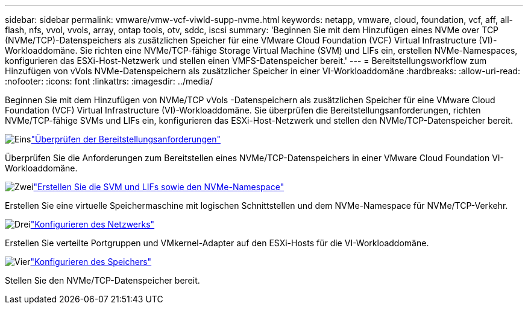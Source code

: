 ---
sidebar: sidebar 
permalink: vmware/vmw-vcf-viwld-supp-nvme.html 
keywords: netapp, vmware, cloud, foundation, vcf, aff, all-flash, nfs, vvol, vvols, array, ontap tools, otv, sddc, iscsi 
summary: 'Beginnen Sie mit dem Hinzufügen eines NVMe over TCP (NVMe/TCP)-Datenspeichers als zusätzlichen Speicher für eine VMware Cloud Foundation (VCF) Virtual Infrastructure (VI)-Workloaddomäne.  Sie richten eine NVMe/TCP-fähige Storage Virtual Machine (SVM) und LIFs ein, erstellen NVMe-Namespaces, konfigurieren das ESXi-Host-Netzwerk und stellen einen VMFS-Datenspeicher bereit.' 
---
= Bereitstellungsworkflow zum Hinzufügen von vVols NVMe-Datenspeichern als zusätzlicher Speicher in einer VI-Workloaddomäne
:hardbreaks:
:allow-uri-read: 
:nofooter: 
:icons: font
:linkattrs: 
:imagesdir: ../media/


[role="lead"]
Beginnen Sie mit dem Hinzufügen von NVMe/TCP vVols -Datenspeichern als zusätzlichen Speicher für eine VMware Cloud Foundation (VCF) Virtual Infrastructure (VI)-Workloaddomäne.  Sie überprüfen die Bereitstellungsanforderungen, richten NVMe/TCP-fähige SVMs und LIFs ein, konfigurieren das ESXi-Host-Netzwerk und stellen den NVMe/TCP-Datenspeicher bereit.

.image:https://raw.githubusercontent.com/NetAppDocs/common/main/media/number-1.png["Eins"]link:vmw-vcf-viwld-supp-nvme-requirements.html["Überprüfen der Bereitstellungsanforderungen"]
[role="quick-margin-para"]
Überprüfen Sie die Anforderungen zum Bereitstellen eines NVMe/TCP-Datenspeichers in einer VMware Cloud Foundation VI-Workloaddomäne.

.image:https://raw.githubusercontent.com/NetAppDocs/common/main/media/number-2.png["Zwei"]link:vmw-vcf-viwld-supp-nvme-svm-lifs.html["Erstellen Sie die SVM und LIFs sowie den NVMe-Namespace"]
[role="quick-margin-para"]
Erstellen Sie eine virtuelle Speichermaschine mit logischen Schnittstellen und dem NVMe-Namespace für NVMe/TCP-Verkehr.

.image:https://raw.githubusercontent.com/NetAppDocs/common/main/media/number-3.png["Drei"]link:vmw-vcf-viwld-supp-nvme-network.html["Konfigurieren des Netzwerks"]
[role="quick-margin-para"]
Erstellen Sie verteilte Portgruppen und VMkernel-Adapter auf den ESXi-Hosts für die VI-Workloaddomäne.

.image:https://raw.githubusercontent.com/NetAppDocs/common/main/media/number-4.png["Vier"]link:vmw-vcf-viwld-supp-nvme-storage.html["Konfigurieren des Speichers"]
[role="quick-margin-para"]
Stellen Sie den NVMe/TCP-Datenspeicher bereit.
